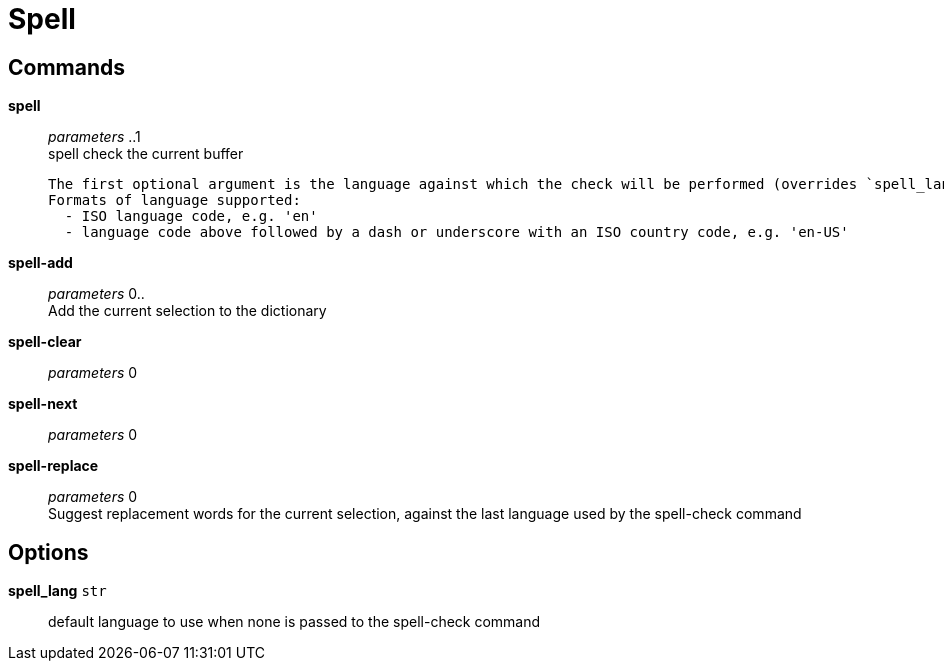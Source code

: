 = Spell

== Commands

*spell*::
	_parameters_ ..1 +
	spell check the current buffer

	The first optional argument is the language against which the check will be performed (overrides `spell_lang`)
	Formats of language supported:
	  - ISO language code, e.g. 'en'
	  - language code above followed by a dash or underscore with an ISO country code, e.g. 'en-US'

*spell-add*::
	_parameters_ 0.. +
	Add the current selection to the dictionary

*spell-clear*::
	_parameters_ 0 +

*spell-next*::
	_parameters_ 0 +

*spell-replace*::
	_parameters_ 0 +
	Suggest replacement words for the current selection, against the last language used by the spell-check command

== Options

*spell_lang* `str`::
	default language to use when none is passed to the spell-check command
